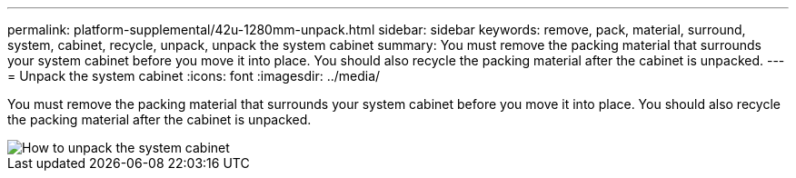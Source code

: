 ---
permalink: platform-supplemental/42u-1280mm-unpack.html
sidebar: sidebar
keywords: remove, pack, material, surround, system, cabinet, recycle, unpack, unpack the system cabinet
summary: You must remove the packing material that surrounds your system cabinet before you move it into place. You should also recycle the packing material after the cabinet is unpacked.
---
= Unpack the system cabinet
:icons: font
:imagesdir: ../media/

[.lead]
You must remove the packing material that surrounds your system cabinet before you move it into place. You should also recycle the packing material after the cabinet is unpacked.

image::../media/drw_sys_cab_unpacking_instructions_ozeki.gif[How to unpack the system cabinet]
